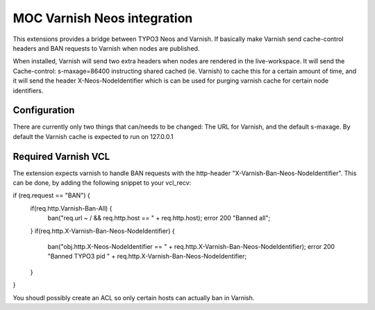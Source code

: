 MOC Varnish Neos integration
-----------------------------

This extensions provides a bridge between TYPO3 Neos and Varnish. If basically make Varnish send cache-control headers
and BAN requests to Varnish when nodes are published.

When installed, Varnish will send two extra headers when nodes are rendered in the live-workspace. It will send
the Cache-control: s-maxage=86400 instructing shared cached (ie. Varnish) to cache this for a certain amount of time,
and it will send the header X-Neos-NodeIdentifier which is can be used for purging varnish cache for certain
node identifiers.


=========================
Configuration
=========================

There are currently only two things that can/needs to be changed: The URL for Varnish, and the default s-maxage.
By default the Varnish cache is expected to run on 127.0.0.1

=========================
Required Varnish VCL
=========================

The extension expects varnish to handle BAN requests with the http-header "X-Varnish-Ban-Neos-NodeIdentifier". This
can be done, by adding the following snippet to your vcl_recv:

::

if (req.request == "BAN") {
	if(req.http.Varnish-Ban-All) {
	  ban("req.url ~ / && req.http.host == " + req.http.host);
	  error 200 "Banned all";
	}
	if(req.http.X-Varnish-Ban-Neos-NodeIdentifier) {
			ban("obj.http.X-Neos-NodeIdentifier == " + req.http.X-Varnish-Ban-Neos-NodeIdentifier);
			error 200 "Banned TYPO3 pid " + req.http.X-Varnish-Ban-Neos-NodeIdentifier;
	}
}

You shoudl possibly create an ACL so only certain hosts can actually ban in Varnish.

